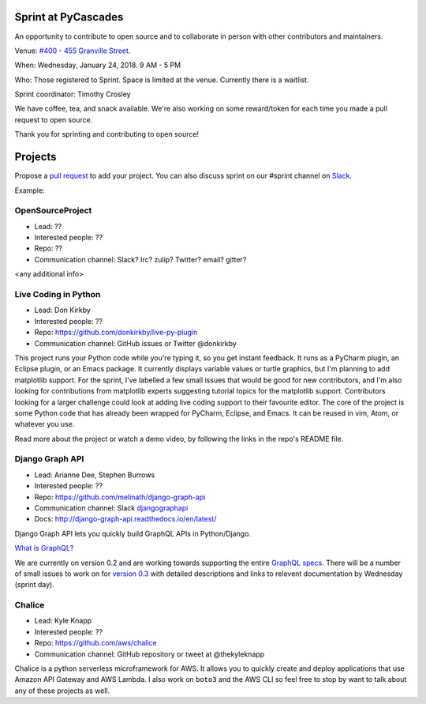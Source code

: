.. _sprint:

Sprint at PyCascades
====================

An opportunity to contribute to open source and to collaborate in person with other
contributors and maintainers.

Venue: `#400 - 455 Granville Street
<https://www.google.com/maps/place/455+Granville+St,+Vancouver,+BC+V6C+1T1,+Canada>`_.

When: Wednesday, January 24, 2018. 9 AM - 5 PM

Who: Those registered to Sprint. Space is limited at the venue. Currently there is a waitlist.

Sprint coordinator: Timothy Crosley

We have coffee, tea, and snack available. We're also working on some reward/token
for each time you made a pull request to open source.

Thank you for sprinting and contributing to open source!

Projects
========

Propose a `pull request <https://github.com/pycascades/welcome-wagon-2018>`_ to
add your project. You can also discuss sprint on our #sprint channel on
`Slack <http://bit.ly/pycascades-slack>`_.

Example:

OpenSourceProject
-----------------

* Lead: ??

* Interested people: ??

* Repo: ??

* Communication channel: Slack? Irc? zulip? Twitter? email? gitter?

<any additional info>

Live Coding in Python
---------------------

* Lead: Don Kirkby

* Interested people: ??

* Repo: https://github.com/donkirkby/live-py-plugin

* Communication channel: GitHub issues or Twitter @donkirkby

This project runs your Python code while you're typing it, so you get instant feedback. It runs as a PyCharm plugin, an Eclipse plugin, or an Emacs package. It currently displays variable values or turtle graphics, but I'm planning to add matplotlib support. For the sprint, I've labelled a few small issues that would be good for new contributors, and I'm also looking for contributions from matplotlib experts suggesting tutorial topics for the matplotlib support. Contributors looking for a larger challenge could look at adding live coding support to their favourite editor. The core of the project is some Python code that has already been wrapped for PyCharm, Eclipse, and Emacs. It can be reused in vim, Atom, or whatever you use.

Read more about the project or watch a demo video, by following the links in the repo's README file.


Django Graph API
-----------------

* Lead: Arianne Dee, Stephen Burrows

* Interested people: ??

* Repo: https://github.com/melinath/django-graph-api

* Communication channel: Slack `djangographapi <https://slack-djangographapi.now.sh/>`_

* Docs: http://django-graph-api.readthedocs.io/en/latest/

Django Graph API lets you quickly build GraphQL APIs in Python/Django.

`What is GraphQL? <http://graphql.org/>`_

We are currently on version 0.2 and are working towards supporting the entire `GraphQL specs <http://facebook.github.io/graphql/October2016/>`_.
There will be a number of small issues to work on for `version 0.3 <https://github.com/melinath/django-graph-api/projects/4>`_ 
with detailed descriptions and links to relevent documentation by Wednesday (sprint day).


Chalice
-------

* Lead: Kyle Knapp

* Interested people: ??

* Repo: https://github.com/aws/chalice

* Communication channel: GitHub repository or tweet at @thekyleknapp

Chalice is a python serverless microframework for AWS. It allows you to quickly
create and deploy applications that use Amazon API Gateway and AWS Lambda. I
also work on ``boto3`` and the AWS CLI so feel free to stop by want to talk about
any of these projects as well.
